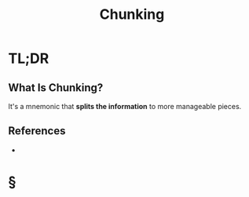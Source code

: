 #+TITLE: Chunking
#+STARTUP: overview
#+ROAM_ALIAS: "Chunking"
#+ROAM_TAGS: concept
#+CREATED: [2021-06-06 Paz]
#+LAST_MODIFIED: [2021-06-06 Paz 21:09]

* TL;DR
** What Is Chunking?
It's a mnemonic that *splits the information* to more manageable pieces.
# ** Why Is Chunking Important?
# ** When To Use Chunking?
# ** How To Use Chunking?
# ** Examples of Chunking
# ** Founder(s) of Chunking
** References
+

* §
# ** MOC
# ** Claim
# ** Concept
# ** Anecdote
# *** Story
# *** Stat
# *** Study
# *** Chart
# ** Name
# *** Place
# *** People
# *** Event
# *** Date
# ** Tip
# ** Howto
